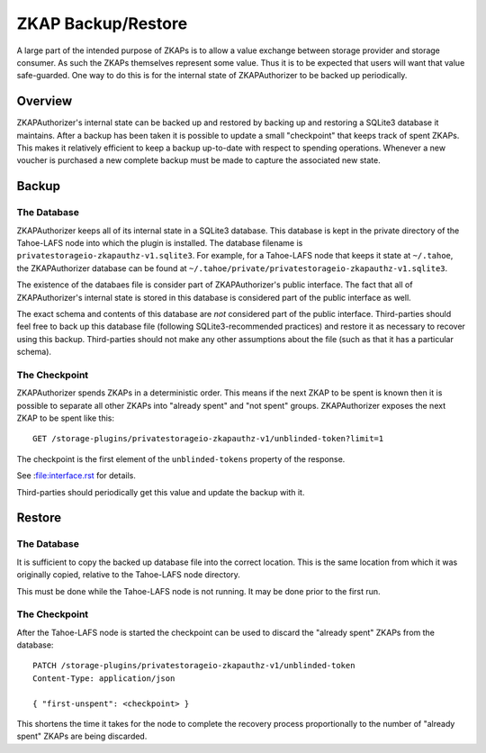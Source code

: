 ZKAP Backup/Restore
===================

A large part of the intended purpose of ZKAPs is to allow a value exchange between storage provider and storage consumer.
As such the ZKAPs themselves represent some value.
Thus it is to be expected that users will want that value safe-guarded.
One way to do this is for the internal state of ZKAPAuthorizer to be backed up periodically.

Overview
--------

ZKAPAuthorizer's internal state can be backed up and restored by backing up and restoring a SQLite3 database it maintains.
After a backup has been taken it is possible to update a small "checkpoint" that keeps track of spent ZKAPs.
This makes it relatively efficient to keep a backup up-to-date with respect to spending operations.
Whenever a new voucher is purchased a new complete backup must be made to capture the associated new state.

Backup
------

The Database
~~~~~~~~~~~~

ZKAPAuthorizer keeps all of its internal state in a SQLite3 database.
This database is kept in the private directory of the Tahoe-LAFS node into which the plugin is installed.
The database filename is ``privatestorageio-zkapauthz-v1.sqlite3``.
For example,
for a Tahoe-LAFS node that keeps it state at ``~/.tahoe``,
the ZKAPAuthorizer database can be found at ``~/.tahoe/private/privatestorageio-zkapauthz-v1.sqlite3``.

The existence of the databaes file is consider part of ZKAPAuthorizer's public interface.
The fact that all of ZKAPAuthorizer's internal state is stored in this database is considered part of the public interface as well.

The exact schema and contents of this database are *not* considered part of the public interface.
Third-parties should feel free to back up this database file
(following SQLite3-recommended practices)
and restore it as necessary to recover using this backup.
Third-parties should not make any other assumptions about the file
(such as that it has a particular schema).

The Checkpoint
~~~~~~~~~~~~~~

ZKAPAuthorizer spends ZKAPs in a deterministic order.
This means if the next ZKAP to be spent is known then it is possible to separate all other ZKAPs into "already spent" and "not spent" groups.
ZKAPAuthorizer exposes the next ZKAP to be spent like this::

  GET /storage-plugins/privatestorageio-zkapauthz-v1/unblinded-token?limit=1

The checkpoint is the first element of the ``unblinded-tokens`` property of the response.

See :file:interface.rst for details.

Third-parties should periodically get this value and update the backup with it.

Restore
-------

The Database
~~~~~~~~~~~~

It is sufficient to copy the backed up database file into the correct location.
This is the same location from which it was originally copied,
relative to the Tahoe-LAFS node directory.

This must be done while the Tahoe-LAFS node is not running.
It may be done prior to the first run.

The Checkpoint
~~~~~~~~~~~~~~

After the Tahoe-LAFS node is started the checkpoint can be used to discard the "already spent" ZKAPs from the database::

  PATCH /storage-plugins/privatestorageio-zkapauthz-v1/unblinded-token
  Content-Type: application/json

  { "first-unspent": <checkpoint> }

This shortens the time it takes for the node to complete the recovery process proportionally to the number of "already spent" ZKAPs are being discarded.
